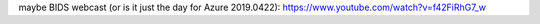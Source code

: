 


maybe BIDS webcast (or is it just the day for Azure 2019.0422):
https://www.youtube.com/watch?v=f42FiRhG7_w

